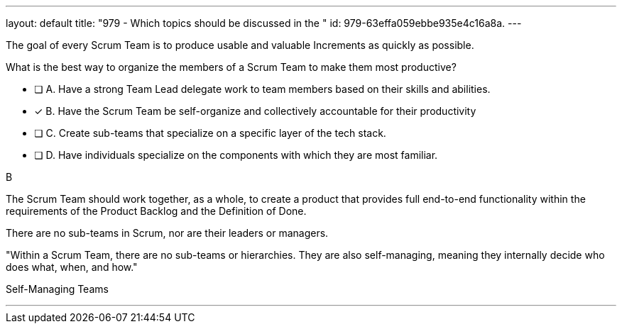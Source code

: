 ---
layout: default 
title: "979 - Which topics should be discussed in the "
id: 979-63effa059ebbe935e4c16a8a.
---


[#question]


****

[#query]
--
The goal of every Scrum Team is to produce usable and valuable Increments as quickly as possible.

What is the best way to organize the members of a Scrum Team to make them most productive?
--

[#list]
--
* [ ] A. Have a strong Team Lead delegate work to team members based on their skills and abilities.
* [*] B. Have the Scrum Team be self-organize and collectively accountable for their productivity
* [ ] C. Create sub-teams that specialize on a specific layer of the tech stack.
* [ ] D. Have individuals specialize on the components with which they are most familiar.

--
****

[#answer]
B

[#explanation]
--
The Scrum Team should work together, as a whole, to create a product that provides full end-to-end functionality within the requirements of the Product Backlog and the Definition of Done.

There are no sub-teams in Scrum, nor are their leaders or managers. 

"Within a Scrum Team, there are no sub-teams or hierarchies. They are also self-managing, meaning they internally decide who does what, when, and how."
--

[#ka]
Self-Managing Teams

'''

